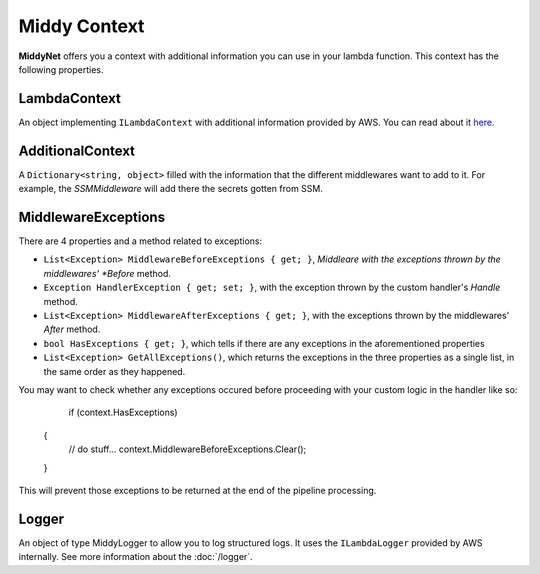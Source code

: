 Middy Context
=============

**MiddyNet** offers you a context with additional information you can use in your lambda function. This context has the following properties.

LambdaContext
-------------

An object implementing ``ILambdaContext`` with additional information provided by AWS. You can read about it `here <https://docs.aws.amazon.com/lambda/latest/dg/csharp-context.html>`_.

AdditionalContext
-----------------

A ``Dictionary<string, object>`` filled with the information that the different middlewares want to add to it. For example, the *SSMMiddleware* will add there the secrets gotten from SSM.

MiddlewareExceptions
--------------------
There are 4 properties and a method related to exceptions:

* ``List<Exception> MiddlewareBeforeExceptions { get; }``, *Middleare with the exceptions thrown by the middlewares' *Before* method.
* ``Exception HandlerException { get; set; }``, with the exception thrown by the custom handler's *Handle* method.
* ``List<Exception> MiddlewareAfterExceptions { get; }``, with the exceptions thrown by the middlewares' *After* method. 
* ``bool HasExceptions { get; }``, which tells if there are any exceptions  in the aforementioned properties
* ``List<Exception> GetAllExceptions()``, which returns the exceptions in the three properties as a single list, in the same order as they happened.

You may want to check whether any exceptions occured before proceeding with your custom logic in the handler like so:

	if (context.HasExceptions)
    {
        // do stuff...
        context.MiddlewareBeforeExceptions.Clear();
    }

This will prevent those exceptions to be returned at the end of the pipeline processing.

Logger
------
An object of type MiddyLogger to allow you to log structured logs. It uses the ``ILambdaLogger`` provided by AWS internally. See more information about the :doc:`/logger`.

